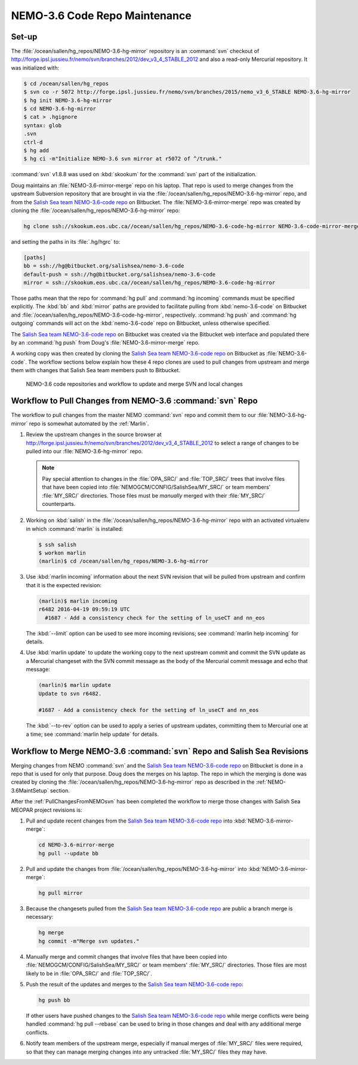 .. _NEMO-3.6CodeRepoMaintenance:

******************************
NEMO-3.6 Code Repo Maintenance
******************************

.. _NEMO-3.6MaintSetup:

Set-up
======

The :file:`/ocean/sallen/hg_repos/NEMO-3.6-hg-mirror` repository is an :command:`svn` checkout of http://forge.ipsl.jussieu.fr/nemo/svn/branches/2012/dev_v3_4_STABLE_2012 and also a read-only Mercurial repository.
It was initialized with:

.. code-block:: bash

    $ cd /ocean/sallen/hg_repos
    $ svn co -r 5072 http://forge.ipsl.jussieu.fr/nemo/svn/branches/2015/nemo_v3_6_STABLE NEMO-3.6-hg-mirror
    $ hg init NEMO-3.6-hg-mirror
    $ cd NEMO-3.6-hg-mirror
    $ cat > .hgignore
    syntax: glob
    .svn
    ctrl-d
    $ hg add
    $ hg ci -m"Initialize NEMO-3.6 svn mirror at r5072 of ^/trunk."

:command:`svn` v1.8.8 was used on :kbd:`skookum` for the :command:`svn` part of the initialization.

Doug maintains an :file:`NEMO-3.6-mirror-merge` repo on his laptop.
That repo is used to merge changes from the upstream Subversion repository that are brought in via the :file:`/ocean/sallen/hg_repos/NEMO-3.6-hg-mirror` repo,
and from the `Salish Sea team NEMO-3.6-code repo`_ on Bitbucket.
The :file:`NEMO-3.6-mirror-merge` repo was created by cloning the :file:`/ocean/sallen/hg_repos/NEMO-3.6-hg-mirror` repo:

.. _Salish Sea team NEMO-3.6-code repo: https://bitbucket.org/salishsea/NEMO-3.6-code

.. code-block:: bash

    hg clone ssh://skookum.eos.ubc.ca//ocean/sallen/hg_repos/NEMO-3.6-code-hg-mirror NEMO-3.6-code-mirror-merge

and setting the paths in its :file:`.hg/hgrc` to:

.. code-block:: ini

    [paths]
    bb = ssh://hg@bitbucket.org/salishsea/nemo-3.6-code
    default-push = ssh://hg@bitbucket.org/salishsea/nemo-3.6-code
    mirror = ssh://skookum.eos.ubc.ca//ocean/sallen/hg_repos/NEMO-3.6-code-hg-mirror

Those paths mean that the repo for :command:`hg pull` and :command:`hg incoming` commands must be specified explicitly.
The :kbd:`bb` and :kbd:`mirror` paths are provided to facilitate pulling from :kbd:`nemo-3.6-code` on Bitbucket and :file:`/ocean/sallen/hg_repos/NEMO-3.6-code-hg-mirror`,
respectively.
:command:`hg push` and :command:`hg outgoing` commands will act on the :kbd:`nemo-3.6-code` repo on Bitbucket,
unless otherwise specified.

The `Salish Sea team NEMO-3.6-code repo`_ on Bitbucket was created via the Bitbucket web interface and populated there by an :command:`hg push` from Doug's :file:`NEMO-3.6-mirror-merge` repo.

A working copy was then created by cloning the `Salish Sea team NEMO-3.6-code repo`_ on Bitbucket as :file:`NEMO-3.6-code`.
The workflow sections below explain how these 4 repo clones are used to pull changes from upstream and merge them with changes that Salish Sea team members push to Bitbucket.


.. figure:: NEMO-3.6CodeRepoMaint.svg

   NEMO-3.6 code repositories and workflow to update and merge SVN and local changes


.. _PullChangesFromNEMO-3.6svn:

Workflow to Pull Changes from NEMO-3.6 :command:`svn` Repo
==========================================================

The workflow to pull changes from the master NEMO :command:`svn` repo and commit them to our :file:`NEMO-3.6-hg-mirror` repo is somewhat automated by the :ref:`Marlin`.

#. Review the upstream changes in the source browser at http://forge.ipsl.jussieu.fr/nemo/svn/branches/2012/dev_v3_4_STABLE_2012 to select a range of changes to be pulled into our :file:`NEMO-3.6-hg-mirror` repo.

   .. note::

      Pay special attention to changes in the :file:`OPA_SRC/` and :file:`TOP_SRC/` trees that involve files that have been copied into :file:`NEMOGCM/CONFIG/SalishSea/MY_SRC/` or team members' :file:`MY_SRC/` directories.
      Those files must be *manually* merged with their :file:`MY_SRC/` counterparts.

#. Working on :kbd:`salish` in the :file:`/ocean/sallen/hg_repos/NEMO-3.6-hg-mirror` repo with an activated virtualenv in which :command:`marlin` is installed:

   .. code-block:: bash

       $ ssh salish
       $ workon marlin
       (marlin)$ cd /ocean/sallen/hg_repos/NEMO-3.6-hg-mirror

#. Use :kbd:`marlin incoming` information about the next SVN revision that will be pulled from upstream and confirm that it is the expected revision:

   .. code-block:: bash

       (marlin)$ marlin incoming
       r6482 2016-04-19 09:59:19 UTC
         #1687 - Add a consistency check for the setting of ln_useCT and nn_eos

   The :kbd:`--limit` option can be used to see more incoming revisions;
   see :command:`marlin help incoming` for details.

#. Use :kbd:`marlin update` to update the working copy to the next upstream commit and commit the SVN update as a Mercurial changeset with the SVN commit message as the body of the Mercurial commit message and echo that message:

   .. code-block:: bash

       (marlin)$ marlin update
       Update to svn r6482.

       #1687 - Add a consistency check for the setting of ln_useCT and nn_eos


   The :kbd:`--to-rev` option can be used to apply a series of upstream updates,
   committing them to Mercurial one at a time;
   see :command:`marlin help update` for details.


Workflow to Merge NEMO-3.6 :command:`svn` Repo and Salish Sea Revisions
=======================================================================

Merging changes from NEMO :command:`svn` and the `Salish Sea team NEMO-3.6-code repo`_ on Bitbucket is done in a repo that is used for only that purpose.
Doug does the merges on his laptop.
The repo in which the merging is done was created by cloning the :file:`/ocean/sallen/hg_repos/NEMO-3.6-hg-mirror` repo as described in the :ref:`NEMO-3.6MaintSetup` section.

After the :ref:`PullChangesFromNEMOsvn` has been completed the workflow to merge those changes with Salish Sea MEOPAR project revisions is:

#. Pull and update recent changes from the `Salish Sea team NEMO-3.6-code repo`_ into :kbd:`NEMO-3.6-mirror-merge`:

   .. code-block:: bash

       cd NEMO-3.6-mirror-merge
       hg pull --update bb

#. Pull and update the changes from :file:`/ocean/sallen/hg_repos/NEMO-3.6-hg-mirror` into :kbd:`NEMO-3.6-mirror-merge`:

   .. code-block:: bash

       hg pull mirror

#. Because the changesets pulled from the `Salish Sea team NEMO-3.6-code repo`_ are public a branch merge is necessary:

   .. code-block:: bash

       hg merge
       hg commit -m"Merge svn updates."

#. Manually merge and commit changes that involve files that have been copied into :file:`NEMOGCM/CONFIG/SalishSea/MY_SRC/` or team members' :file:`MY_SRC/` directories.
   Those files are most likely to be in :file:`OPA_SRC/` and :file:`TOP_SRC/`.

#. Push the result of the updates and merges to the `Salish Sea team NEMO-3.6-code repo`_:

   .. code-block:: bash

       hg push bb

   If other users have pushed changes to the `Salish Sea team NEMO-3.6-code repo`_ while merge conflicts were being handled :command:`hg pull --rebase` can be used to bring in those changes and deal with any additional merge conflicts.

#. Notify team members of the upstream merge,
   especially if manual merges of :file:`MY_SRC/` files were required,
   so that they can manage merging changes into any untracked :file:`MY_SRC/` files they may have.
